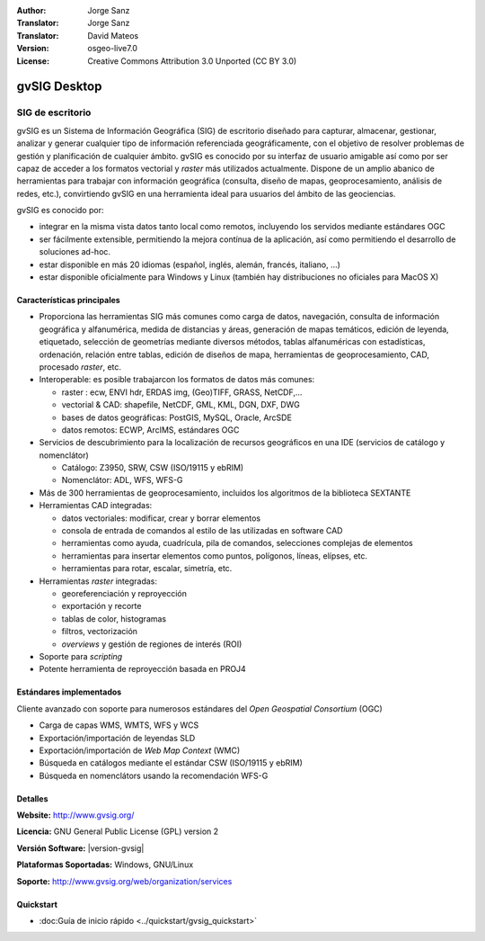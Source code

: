 :Author: Jorge Sanz
:Translator: Jorge Sanz
:Translator: David Mateos
:Version: osgeo-live7.0
:License: Creative Commons Attribution 3.0 Unported (CC BY 3.0)

.. _gvsig-overview-es:

.. image:: ../../images/project_logos/logo-gvSIG.png
  :scale: 75 %
  :alt: project logo
  :align: right
  :target: http://www.gvsig.org/

.. image:: ../../images/logos/OSGeo_incubation.png
  :scale: 100 %
  :alt: OSGeo Project
  :align: right
  :target: http://www.osgeo.org/incubator/process/principles.html


gvSIG Desktop
================================================================================

SIG de escritorio
~~~~~~~~~~~~~~~~~~~~~~~~~~~~~~~~~~~~~~~~~~~~~~~~~~~~~~~~~~~~~~~~~~~~~~~~~~~~~~~~

gvSIG es un Sistema de Información Geográfica (SIG) de escritorio diseñado para
capturar, almacenar, gestionar, analizar y generar cualquier tipo de información
referenciada geográficamente, con el objetivo de resolver problemas de gestión
y planificación de cualquier ámbito. gvSIG es conocido por su interfaz de usuario
amigable así como por ser capaz de acceder a los formatos vectorial y *raster*
más utilizados actualmente. Dispone de un amplio abanico de herramientas para
trabajar con información geográfica (consulta, diseño de mapas, geoprocesamiento,
análisis de redes, etc.), convirtiendo gvSIG en una herramienta ideal para
usuarios del ámbito de las geociencias.

gvSIG es conocido por:

- integrar en la misma vista datos tanto local como remotos, incluyendo los
  servidos mediante estándares OGC
- ser fácilmente extensible, permitiendo la mejora contínua de la aplicación,
  así como permitiendo el desarrollo de soluciones ad-hoc.
- estar disponible en más 20 idiomas (español, inglés, alemán, francés,
  italiano, ...)
- estar disponible oficialmente para Windows y Linux (también hay distribuciones
  no oficiales para MacOS X)

.. image:: ../../images/screenshots/1024x768/gvsig_desktop.png
  :scale: 50 %
  :alt: screenshot
  :align: right

Características principales
--------------------------------------------------------------------------------

* Proporciona las herramientas SIG más comunes como carga de datos, navegación,
  consulta de información geográfica y alfanumérica, medida de distancias y áreas,
  generación de mapas temáticos, edición de leyenda, etiquetado, selección de
  geometrías mediante diversos métodos, tablas alfanuméricas con estadísticas,
  ordenación, relación entre tablas, edición de diseños de mapa, herramientas
  de geoprocesamiento, CAD, procesado *raster*, etc.
  
* Interoperable: es posible trabajarcon los formatos de datos más comunes:

  * raster : ecw,  ENVI hdr, ERDAS img, (Geo)TIFF, GRASS, NetCDF,...
  * vectorial & CAD: shapefile, NetCDF, GML, KML, DGN, DXF, DWG
  * bases de datos geográficas: PostGIS, MySQL, Oracle, ArcSDE
  * datos remotos: ECWP, ArcIMS, estándares OGC

* Servicios de descubrimiento para la localización de recursos geográficos
  en una IDE (servicios de catálogo y nomenclátor)
  
  * Catálogo: Z3950, SRW, CSW (ISO/19115 y ebRIM)
  * Nomenclátor: ADL, WFS, WFS-G

* Más de 300 herramientas de geoprocesamiento, incluidos los algoritmos de la biblioteca SEXTANTE

* Herramientas CAD integradas:

  * datos vectoriales: modificar, crear y borrar elementos
  * consola de entrada de comandos al estilo de las utilizadas en software CAD
  * herramientas como ayuda, cuadrícula, pila de comandos, selecciones complejas
    de elementos
  * herramientas para insertar elementos como puntos, polígonos, líneas, elípses, etc.
  * herramientas para rotar, escalar, simetría, etc.
  
* Herramientas *raster* integradas:

  * georeferenciación y reproyección
  * exportación y recorte
  * tablas de color, histogramas
  * filtros, vectorización
  * *overviews* y gestión de regiones de interés (ROI)

* Soporte para *scripting*
* Potente herramienta de reproyección basada en PROJ4

Estándares implementados
--------------------------------------------------------------------------------

Cliente avanzado con soporte para numerosos estándares del 
*Open Geospatial Consortium* (OGC)

- Carga de capas WMS, WMTS, WFS y WCS
- Exportación/importación de leyendas SLD
- Exportación/importación de *Web Map Context* (WMC)
- Búsqueda en catálogos mediante el estándar CSW (ISO/19115 y ebRIM)
- Búsqueda en nomenclátors usando la recomendación WFS-G

Detalles
--------------------------------------------------------------------------------

**Website:** http://www.gvsig.org/

**Licencia:** GNU General Public License (GPL) version 2

**Versión Software:** |version-gvsig|

**Plataformas Soportadas:** Windows, GNU/Linux

**Soporte:** http://www.gvsig.org/web/organization/services


.. _gvSIG: http://www.gvsig.org

Quickstart
--------------------------------------------------------------------------------
    
* :doc:Guía de inicio rápido <../quickstart/gvsig_quickstart>`

